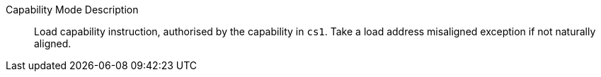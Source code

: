 Capability Mode Description::
Load capability instruction, authorised by the capability in `cs1`. Take a load address misaligned exception if not naturally aligned.
